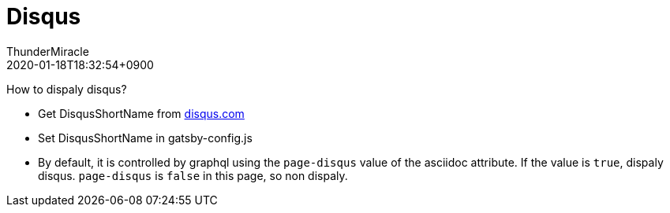 ////
MIT License

Copyright (c) 2019 ThunderMiracle

Permission is hereby granted, free of charge, to any person obtaining a copy
of this software and associated documentation files (the "Software"), to deal
in the Software without restriction, including without limitation the rights
to use, copy, modify, merge, publish, distribute, sublicense, and/or sell
copies of the Software, and to permit persons to whom the Software is
furnished to do so, subject to the following conditions:

The above copyright notice and this permission notice shall be included in all
copies or substantial portions of the Software.

THE SOFTWARE IS PROVIDED "AS IS", WITHOUT WARRANTY OF ANY KIND, EXPRESS OR
IMPLIED, INCLUDING BUT NOT LIMITED TO THE WARRANTIES OF MERCHANTABILITY,
FITNESS FOR A PARTICULAR PURPOSE AND NONINFRINGEMENT. IN NO EVENT SHALL THE
AUTHORS OR COPYRIGHT HOLDERS BE LIABLE FOR ANY CLAIM, DAMAGES OR OTHER
LIABILITY, WHETHER IN AN ACTION OF CONTRACT, TORT OR OTHERWISE, ARISING FROM,
OUT OF OR IN CONNECTION WITH THE SOFTWARE OR THE USE OR OTHER DEALINGS IN THE
SOFTWARE.
////
= Disqus
:author: ThunderMiracle
:!email:
:revdate: 2020-01-18T18:32:54+0900
:page-tags: ["2019"]
:page-disqus: false

How to dispaly disqus?

* Get DisqusShortName from link:disqus.com[disqus.com, window=_blank]
* Set DisqusShortName in gatsby-config.js
* By default, it is controlled by graphql using the `page-disqus` value of
  the asciidoc attribute. If the value is `true`, dispaly disqus.
  `page-disqus` is `false` in this page, so non dispaly.
